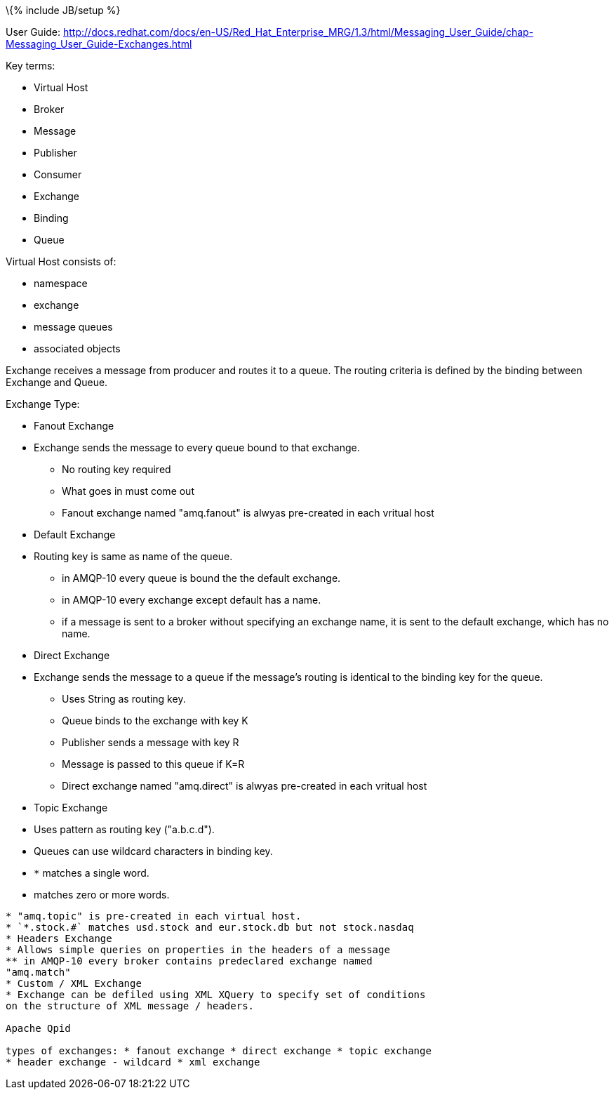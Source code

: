 \{% include JB/setup %}

User Guide:
http://docs.redhat.com/docs/en-US/Red_Hat_Enterprise_MRG/1.3/html/Messaging_User_Guide/chap-Messaging_User_Guide-Exchanges.html

Key terms:

* Virtual Host
* Broker
* Message
* Publisher
* Consumer
* Exchange
* Binding
* Queue

Virtual Host consists of:

* namespace
* exchange
* message queues
* associated objects

Exchange receives a message from producer and routes it to a queue. The
routing criteria is defined by the binding between Exchange and Queue.

Exchange Type:

* Fanout Exchange
* Exchange sends the message to every queue bound to that exchange.
** No routing key required
** What goes in must come out
** Fanout exchange named "amq.fanout" is alwyas pre-created in each
vritual host
* Default Exchange
* Routing key is same as name of the queue.
** in AMQP-10 every queue is bound the the default exchange.
** in AMQP-10 every exchange except default has a name.
** if a message is sent to a broker without specifying an exchange name,
it is sent to the default exchange, which has no name.
* Direct Exchange
* Exchange sends the message to a queue if the message's routing is
identical to the binding key for the queue.
** Uses String as routing key.
** Queue binds to the exchange with key K
** Publisher sends a message with key R
** Message is passed to this queue if K=R
** Direct exchange named "amq.direct" is alwyas pre-created in each
vritual host
* Topic Exchange
* Uses pattern as routing key ("a.b.c.d").
* Queues can use wildcard characters in binding key.
* `*` matches a single word.
* [[matches-zero-or-more-words.]]
matches zero or more words.
---------------------------
* "amq.topic" is pre-created in each virtual host.
* `*.stock.#` matches usd.stock and eur.stock.db but not stock.nasdaq
* Headers Exchange
* Allows simple queries on properties in the headers of a message
** in AMQP-10 every broker contains predeclared exchange named
"amq.match"
* Custom / XML Exchange
* Exchange can be defiled using XML XQuery to specify set of conditions
on the structure of XML message / headers.

Apache Qpid

types of exchanges: * fanout exchange * direct exchange * topic exchange
* header exchange - wildcard * xml exchange
